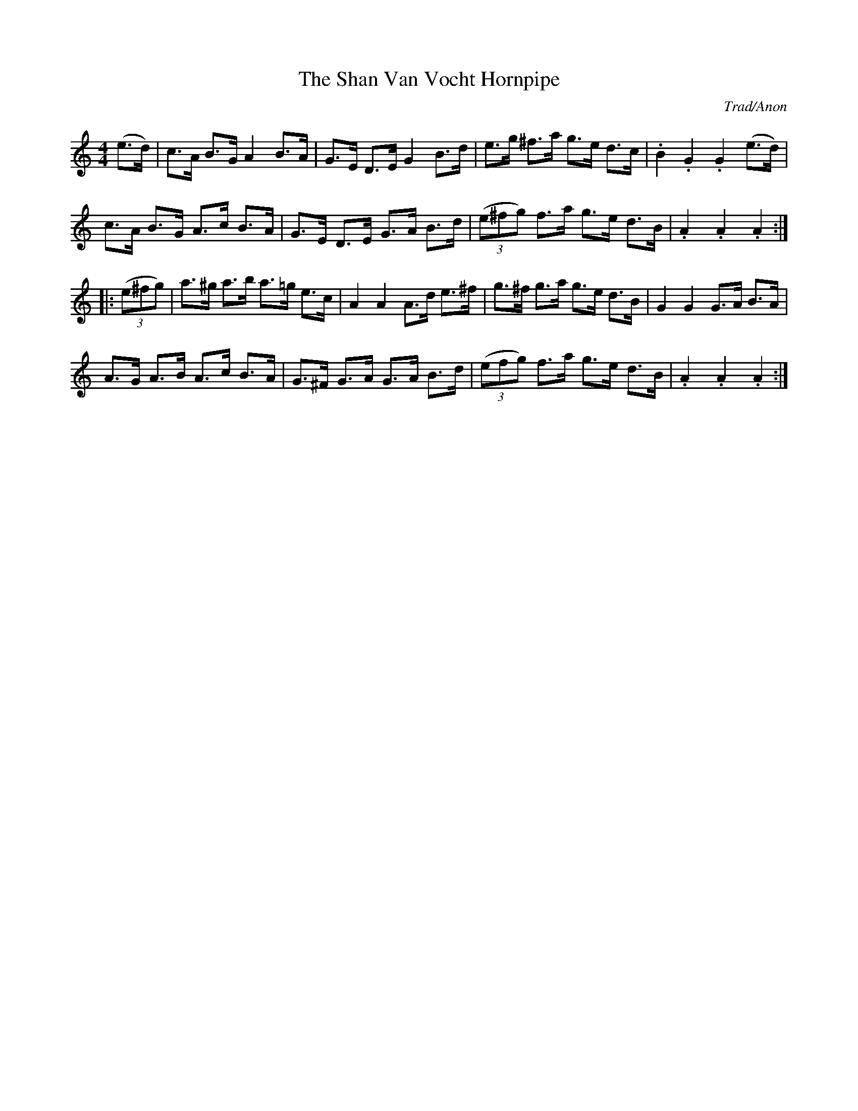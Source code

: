 X:32
T:The Shan Van Vocht Hornpipe
C:Trad/Anon
B:Allan's Irish Fiddler #90 pp22
B:pub. Mozart Allen, Glasgow
Z:VINCE BRENNAN Dec. 2002 (http://www.sosyourmom.com)
I:abc2nwc
M:4/4
L:1/8
F:http://www.sosyourmom.com/Allans/ABCtxt/090-ShanVanVocht.txt
K:C
(e3/2d/2)|c3/2A/2 B3/2G/2 A2B3/2A/2|G3/2E/2 D3/2E/2 G2B3/2d/2|e3/2g/2 ^f3/2a/2 g3/2e/2 d3/2c/2|.B2.G2.G2(e3/2d/2)|
c3/2A/2 B3/2G/2 A3/2c/2 B3/2A/2|G3/2E/2 D3/2E/2 G3/2A/2 B3/2d/2| (3(e^fg) f3/2a/2 g3/2e/2 d3/2B/2|.A2.A2.A2:|
|: (3(e^fg)|a3/2^g/2 a3/2b/2 a3/2=g/2 e3/2c/2|A2A2A3/2d/2 e3/2^f/2|g3/2^f/2 g3/2a/2 g3/2e/2 d3/2B/2|G2G2G3/2A/2 B3/2A/2|
A3/2G/2 A3/2B/2 A3/2c/2 B3/2A/2|G3/2^F/2 G3/2A/2 G3/2A/2 B3/2d/2| (3(efg) f3/2a/2 g3/2e/2 d3/2B/2|.A2.A2.A2:|
